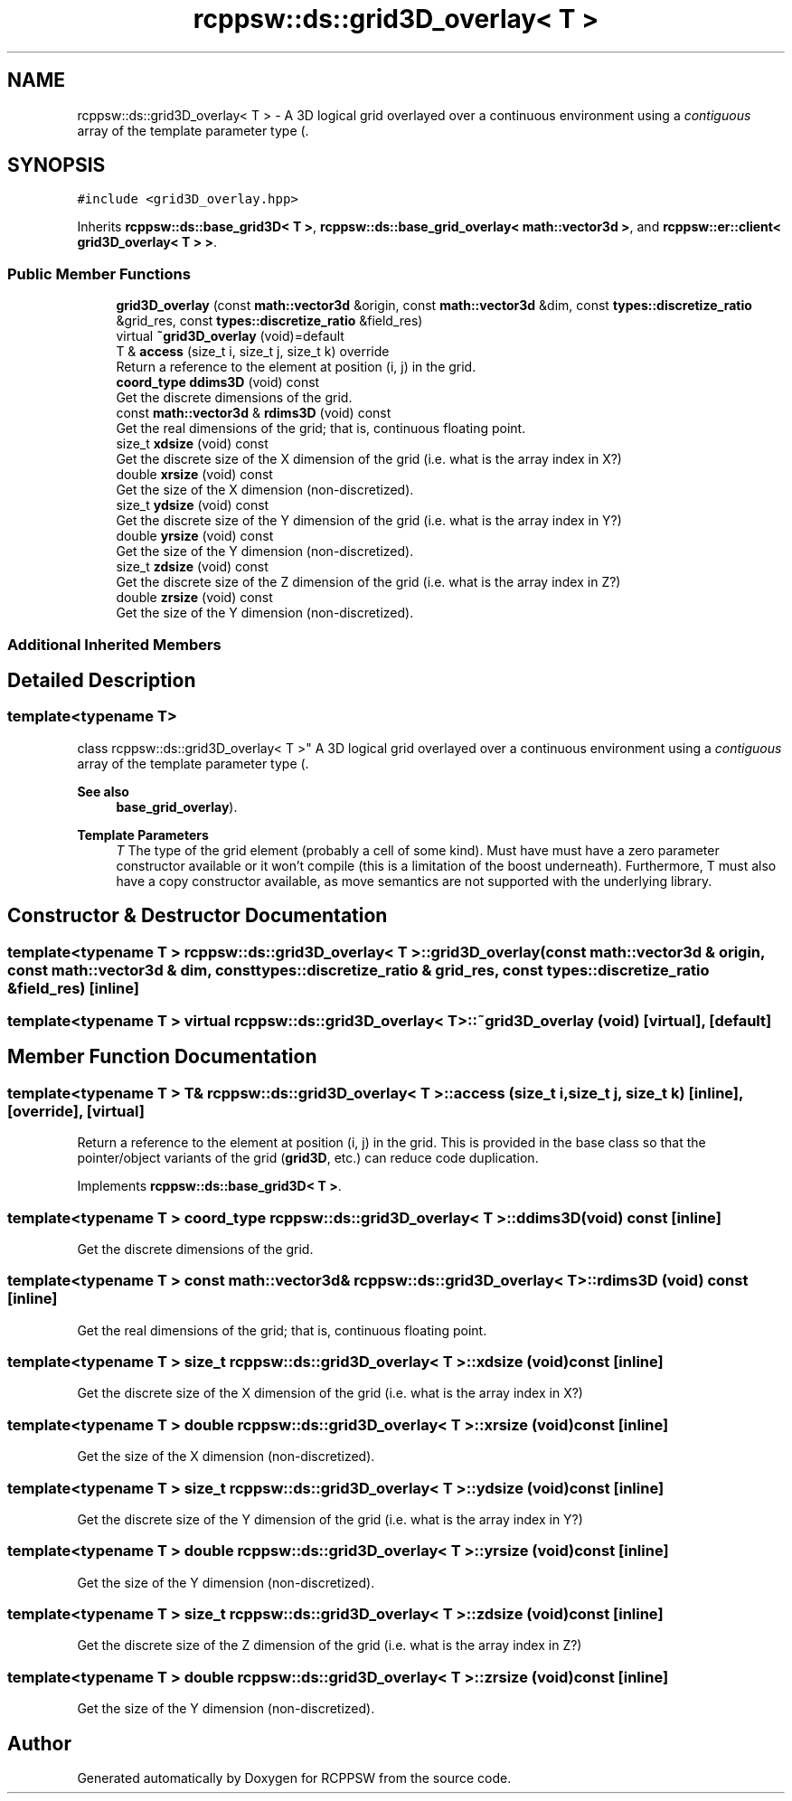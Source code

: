 .TH "rcppsw::ds::grid3D_overlay< T >" 3 "Sat Feb 5 2022" "RCPPSW" \" -*- nroff -*-
.ad l
.nh
.SH NAME
rcppsw::ds::grid3D_overlay< T > \- A 3D logical grid overlayed over a continuous environment using a \fIcontiguous\fP array of the template parameter type (\&.  

.SH SYNOPSIS
.br
.PP
.PP
\fC#include <grid3D_overlay\&.hpp>\fP
.PP
Inherits \fBrcppsw::ds::base_grid3D< T >\fP, \fBrcppsw::ds::base_grid_overlay< math::vector3d >\fP, and \fBrcppsw::er::client< grid3D_overlay< T > >\fP\&.
.SS "Public Member Functions"

.in +1c
.ti -1c
.RI "\fBgrid3D_overlay\fP (const \fBmath::vector3d\fP &origin, const \fBmath::vector3d\fP &dim, const \fBtypes::discretize_ratio\fP &grid_res, const \fBtypes::discretize_ratio\fP &field_res)"
.br
.ti -1c
.RI "virtual \fB~grid3D_overlay\fP (void)=default"
.br
.ti -1c
.RI "T & \fBaccess\fP (size_t i, size_t j, size_t k) override"
.br
.RI "Return a reference to the element at position (i, j) in the grid\&. "
.ti -1c
.RI "\fBcoord_type\fP \fBddims3D\fP (void) const"
.br
.RI "Get the discrete dimensions of the grid\&. "
.ti -1c
.RI "const \fBmath::vector3d\fP & \fBrdims3D\fP (void) const"
.br
.RI "Get the real dimensions of the grid; that is, continuous floating point\&. "
.ti -1c
.RI "size_t \fBxdsize\fP (void) const"
.br
.RI "Get the discrete size of the X dimension of the grid (i\&.e\&. what is the array index in X?) "
.ti -1c
.RI "double \fBxrsize\fP (void) const"
.br
.RI "Get the size of the X dimension (non-discretized)\&. "
.ti -1c
.RI "size_t \fBydsize\fP (void) const"
.br
.RI "Get the discrete size of the Y dimension of the grid (i\&.e\&. what is the array index in Y?) "
.ti -1c
.RI "double \fByrsize\fP (void) const"
.br
.RI "Get the size of the Y dimension (non-discretized)\&. "
.ti -1c
.RI "size_t \fBzdsize\fP (void) const"
.br
.RI "Get the discrete size of the Z dimension of the grid (i\&.e\&. what is the array index in Z?) "
.ti -1c
.RI "double \fBzrsize\fP (void) const"
.br
.RI "Get the size of the Y dimension (non-discretized)\&. "
.in -1c
.SS "Additional Inherited Members"
.SH "Detailed Description"
.PP 

.SS "template<typename T>
.br
class rcppsw::ds::grid3D_overlay< T >"
A 3D logical grid overlayed over a continuous environment using a \fIcontiguous\fP array of the template parameter type (\&. 


.PP
\fBSee also\fP
.RS 4
\fBbase_grid_overlay\fP)\&.
.RE
.PP
\fBTemplate Parameters\fP
.RS 4
\fIT\fP The type of the grid element (probably a cell of some kind)\&. Must have must have a zero parameter constructor available or it won't compile (this is a limitation of the boost underneath)\&. Furthermore, T must also have a copy constructor available, as move semantics are not supported with the underlying library\&. 
.RE
.PP

.SH "Constructor & Destructor Documentation"
.PP 
.SS "template<typename T > \fBrcppsw::ds::grid3D_overlay\fP< T >::\fBgrid3D_overlay\fP (const \fBmath::vector3d\fP & origin, const \fBmath::vector3d\fP & dim, const \fBtypes::discretize_ratio\fP & grid_res, const \fBtypes::discretize_ratio\fP & field_res)\fC [inline]\fP"

.SS "template<typename T > virtual \fBrcppsw::ds::grid3D_overlay\fP< T >::~\fBgrid3D_overlay\fP (void)\fC [virtual]\fP, \fC [default]\fP"

.SH "Member Function Documentation"
.PP 
.SS "template<typename T > T& \fBrcppsw::ds::grid3D_overlay\fP< T >::access (size_t i, size_t j, size_t k)\fC [inline]\fP, \fC [override]\fP, \fC [virtual]\fP"

.PP
Return a reference to the element at position (i, j) in the grid\&. This is provided in the base class so that the pointer/object variants of the grid (\fBgrid3D\fP, etc\&.) can reduce code duplication\&. 
.PP
Implements \fBrcppsw::ds::base_grid3D< T >\fP\&.
.SS "template<typename T > \fBcoord_type\fP \fBrcppsw::ds::grid3D_overlay\fP< T >::ddims3D (void) const\fC [inline]\fP"

.PP
Get the discrete dimensions of the grid\&. 
.SS "template<typename T > const \fBmath::vector3d\fP& \fBrcppsw::ds::grid3D_overlay\fP< T >::rdims3D (void) const\fC [inline]\fP"

.PP
Get the real dimensions of the grid; that is, continuous floating point\&. 
.SS "template<typename T > size_t \fBrcppsw::ds::grid3D_overlay\fP< T >::xdsize (void) const\fC [inline]\fP"

.PP
Get the discrete size of the X dimension of the grid (i\&.e\&. what is the array index in X?) 
.SS "template<typename T > double \fBrcppsw::ds::grid3D_overlay\fP< T >::xrsize (void) const\fC [inline]\fP"

.PP
Get the size of the X dimension (non-discretized)\&. 
.SS "template<typename T > size_t \fBrcppsw::ds::grid3D_overlay\fP< T >::ydsize (void) const\fC [inline]\fP"

.PP
Get the discrete size of the Y dimension of the grid (i\&.e\&. what is the array index in Y?) 
.SS "template<typename T > double \fBrcppsw::ds::grid3D_overlay\fP< T >::yrsize (void) const\fC [inline]\fP"

.PP
Get the size of the Y dimension (non-discretized)\&. 
.SS "template<typename T > size_t \fBrcppsw::ds::grid3D_overlay\fP< T >::zdsize (void) const\fC [inline]\fP"

.PP
Get the discrete size of the Z dimension of the grid (i\&.e\&. what is the array index in Z?) 
.SS "template<typename T > double \fBrcppsw::ds::grid3D_overlay\fP< T >::zrsize (void) const\fC [inline]\fP"

.PP
Get the size of the Y dimension (non-discretized)\&. 

.SH "Author"
.PP 
Generated automatically by Doxygen for RCPPSW from the source code\&.
